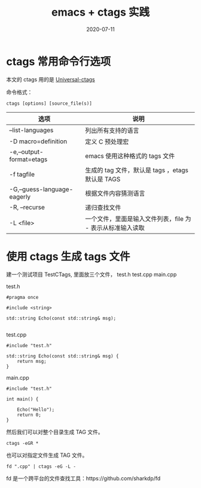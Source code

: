#+HUGO_BASE_DIR: ../
#+HUGO_SECTION: post
#+TITLE: emacs + ctags 实践
#+DATE: 2020-07-11
#+AUTHOR:
#+HUGO_CUSTOM_FRONT_MATTER: :author "xhcoding"
#+HUGO_TAGS: emacs
#+HUGO_CATEGORIES: emacs
#+HUGO_DRAFT: false

* ctags 常用命令行选项

本文的 ctags 用的是 [[https://docs.ctags.io/en/latest/index.html][Universal-ctags]]

命令格式：
#+begin_src shell
ctags [options] [source_file(s)]
#+end_src

| 选项                        | 说明                                                       |
|-----------------------------+------------------------------------------------------------|
| --list-languages            | 列出所有支持的语言                                         |
| -D macro=definition         | 定义 C 预处理宏                                            |
| -e,--output-format=etags    | emacs 使用这种格式的 tags 文件                             |
| -f tagfile                  | 生成的 tag 文件，默认是 tags ，etags 默认是 TAGS           |
| -G,--guess-language-eagerly | 根据文件内容猜测语言                                       |
| -R, --recurse               | 递归查找文件                                               |
| -L <file>                   | 一个文件，里面是输入文件列表，file 为 - 表示从标准输入读取 |



* 使用 ctags 生成 tags 文件
建一个测试项目 TestCTags, 里面放三个文件， test.h test.cpp main.cpp

test.h
#+begin_src c++
#pragma once

#include <string>

std::string Echo(const std::string& msg);

#+end_src

test.cpp
#+begin_src c++
#include "test.h"

std::string Echo(const std::string& msg) {
    return msg;
}
#+end_src

main.cpp

#+begin_src c++
#include "test.h"

int main() {

    Echo("Hello");
    return 0;
}
#+end_src

然后我们可以对整个目录生成 TAG 文件。
#+begin_src shell
ctags -eGR *
#+end_src

也可以对指定文件生成 TAG 文件。
#+begin_src shell
fd ".cpp" | ctags -eG -L -
#+end_src

fd 是一个跨平台的文件查找工具：https://github.com/sharkdp/fd


